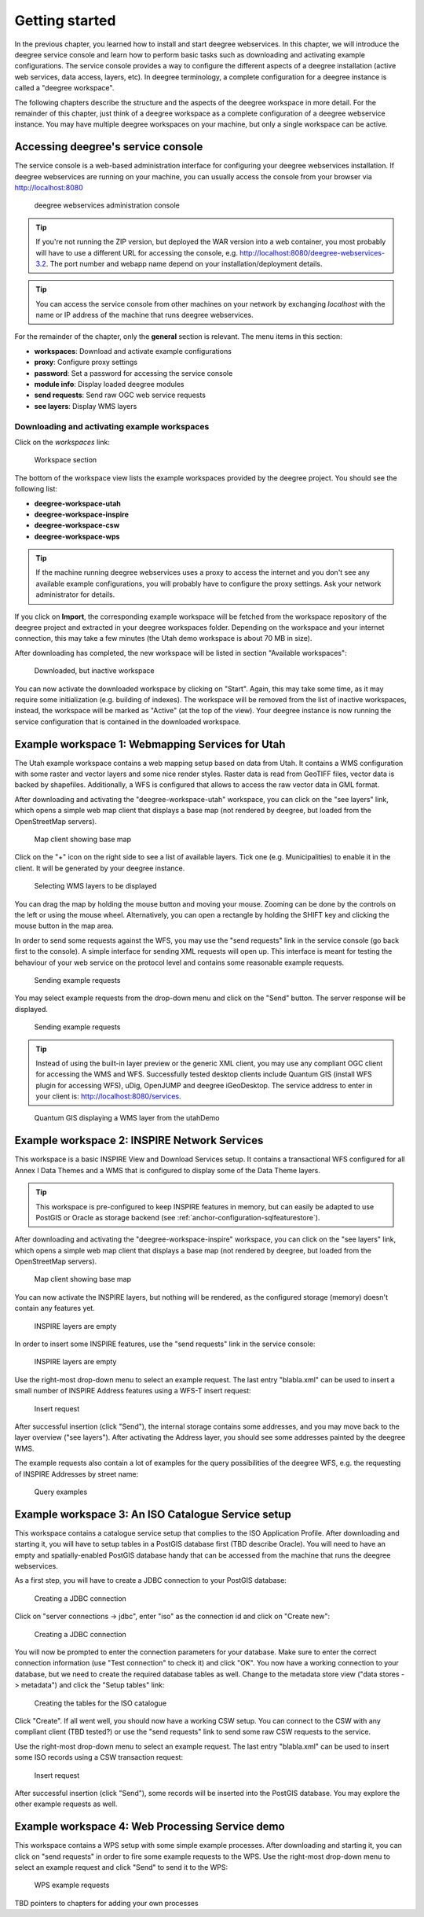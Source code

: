 .. _anchor-lightly:

===============
Getting started
===============

In the previous chapter, you learned how to install and start deegree webservices. In this chapter, we will introduce the deegree service console and learn how to perform basic tasks such as downloading and activating example configurations. The service console provides a way to configure the different aspects of a deegree installation (active web services, data access, layers, etc). In deegree terminology, a complete configuration for a deegree instance is called a "deegree workspace".

The following chapters describe the structure and the aspects of the deegree workspace in more detail. For the remainder of this chapter, just think of a deegree workspace as a complete configuration of a deegree webservice instance. You may have multiple deegree workspaces on your machine, but only a single workspace can be active.

-----------------------------------
Accessing deegree's service console
-----------------------------------

The service console is a web-based administration interface for configuring your deegree webservices installation. If deegree webservices are running on your machine, you can usually access the console from your browser via http://localhost:8080

.. figure:: images/console_start.jpg
   :figwidth: 60%
   :width: 50%
   :target: _images/console_start.jpg

   deegree webservices administration console

.. tip::
  If you're not running the ZIP version, but deployed the WAR version into a web container, you most probably will have to use a different URL for accessing the console, e.g. http://localhost:8080/deegree-webservices-3.2. The port number and webapp name depend on your installation/deployment details.

.. tip::
  You can access the service console from other machines on your network by exchanging *localhost* with the name or IP address of the machine that runs deegree webservices.

For the remainder of the chapter, only the **general** section is relevant. The menu items in this section:

* **workspaces**: Download and activate example configurations
* **proxy**: Configure proxy settings
* **password**: Set a password for accessing the service console
* **module info**: Display loaded deegree modules
* **send requests**: Send raw OGC web service requests
* **see layers**: Display WMS layers

.. _anchor-downloading-workspaces:

^^^^^^^^^^^^^^^^^^^^^^^^^^^^^^^^^^^^^^^^^^^^^
Downloading and activating example workspaces
^^^^^^^^^^^^^^^^^^^^^^^^^^^^^^^^^^^^^^^^^^^^^

Click on the *workspaces* link:

.. figure:: images/console_workspaces.jpg
   :figwidth: 60%
   :width: 50%
   :target: _images/console_workspaces.jpg

   Workspace section

The bottom of the workspace view lists the example workspaces provided by the deegree project. You should see the following list:

* **deegree-workspace-utah**
* **deegree-workspace-inspire**
* **deegree-workspace-csw**
* **deegree-workspace-wps**

.. tip::
  If the machine running deegree webservices uses a proxy to access the internet and you don't see any available example configurations, you will probably have to configure the proxy settings. Ask your network administrator for details.

If you click on **Import**, the corresponding example workspace will be fetched from the workspace repository of the deegree project and extracted in your deegree workspaces folder. Depending on the workspace and your internet connection, this may take a few minutes (the Utah demo workspace is about 70 MB in size).

After downloading has completed, the new workspace will be listed in section "Available workspaces":

.. figure:: images/console_workspace_imported.jpg
   :figwidth: 60%
   :width: 50%
   :target: _images/console_workspace_imported.jpg

   Downloaded, but inactive workspace

You can now activate the downloaded workspace by clicking on "Start". Again, this may take some time, as it may require some initialization (e.g. building of indexes). The workspace will be removed from the list of inactive workspaces, instead, the workspace will be marked as "Active" (at the top of the view). Your deegree instance is now running the service configuration that is contained in the downloaded workspace.

.. _anchor-workspace-utah:

-------------------------------------------------
Example workspace 1: Webmapping Services for Utah
-------------------------------------------------

The Utah example workspace contains a web mapping setup based on data from Utah. It contains a WMS configuration with some raster and vector layers and some nice render styles. Raster data is read from GeoTIFF files, vector data is backed by shapefiles. Additionally, a WFS is configured that allows to access the raw vector data in GML format.

After downloading and activating the "deegree-workspace-utah" workspace, you can click on the "see layers" link, which opens a simple web map client that displays a base map (not rendered by deegree, but loaded from the OpenStreetMap servers).

.. figure:: images/console_workspace_utah1.jpg
   :figwidth: 60%
   :width: 50%
   :target: _images/console_workspace_utah1.jpg

   Map client showing base map

Click on the "+" icon on the right side to see a list of available layers. Tick one (e.g. Municipalities) to enable it in the client. It will be generated by your deegree instance.

.. figure:: images/console_workspace_utah2.jpg
   :figwidth: 60%
   :width: 50%
   :target: _images/console_workspace_utah2.jpg

   Selecting WMS layers to be displayed

.. tip::
You can drag the map by holding the mouse button and moving your mouse. Zooming can be done by the controls on the left or using the mouse wheel. 
Alternatively, you can open a rectangle by holding the SHIFT key and clicking the mouse button in the map area.

In order to send some requests against the WFS, you may use the "send requests" link in the service console (go back first to the console). A simple interface for sending XML requests will open up. This interface is meant for testing the behaviour of your web service on the protocol level and contains some reasonable example requests.

.. figure:: images/console_workspace_utah3.jpg
   :figwidth: 60%
   :width: 50%
   :target: _images/console_workspace_utah3.jpg

   Sending example requests

You may select example requests from the drop-down menu and click on the "Send" button. The server response will be displayed.

.. figure:: images/console_workspace_utah4.jpg
   :figwidth: 60%
   :width: 50%
   :target: _images/console_workspace_utah4.jpg

   Sending example requests

.. tip::
  Instead of using the built-in layer preview or the generic XML client, you may use any compliant OGC client for accessing the WMS and WFS. Successfully tested desktop clients include Quantum GIS (install WFS plugin for accessing WFS), uDig, OpenJUMP and deegree iGeoDesktop. The service address to enter in your client is: http://localhost:8080/services.

.. figure:: images/qgis_workspace_utah.jpg
   :figwidth: 60%
   :width: 50%
   :target: _images/qgis_workspace_utah.jpg

   Quantum GIS displaying a WMS layer from the utahDemo


.. _anchor-workspace-inspire:

---------------------------------------------
Example workspace 2: INSPIRE Network Services
---------------------------------------------

This workspace is a basic INSPIRE View and Download Services setup. It contains a transactional WFS configured for all Annex I Data Themes and a WMS that is configured to display some of the Data Theme layers.

.. tip::
  This workspace is pre-configured to keep INSPIRE features in memory, but can easily be adapted to use PostGIS or Oracle as storage backend (see :ref:`anchor-configuration-sqlfeaturestore`).

After downloading and activating the "deegree-workspace-inspire" workspace, you can click on the "see layers" link, which opens a simple web map client that displays a base map (not rendered by deegree, but loaded from the OpenStreetMap servers).

.. figure:: images/browser.png
   :figwidth: 60%
   :width: 50%
   :target: _images/browser.png

   Map client showing base map

You can now activate the INSPIRE layers, but nothing will be rendered, as the configured storage (memory) doesn't contain any features yet.

.. figure:: images/browser.png
   :figwidth: 60%
   :width: 50%
   :target: _images/browser.png

   INSPIRE layers are empty

In order to insert some INSPIRE features, use the "send requests" link in the service console:

.. figure:: images/browser.png
   :figwidth: 60%
   :width: 50%
   :target: _images/browser.png

   INSPIRE layers are empty

Use the right-most drop-down menu to select an example request. The last entry "blabla.xml" can be used to insert a small number of INSPIRE Address features using a WFS-T insert request:

.. figure:: images/browser.png
   :figwidth: 60%
   :width: 50%
   :target: _images/browser.png

   Insert request

After successful insertion (click "Send"), the internal storage contains some addresses, and you may move back to the layer overview ("see layers"). After activating the Address layer, you should see some addresses painted by the deegree WMS.

The example requests also contain a lot of examples for the query possibilities of the deegree WFS, e.g. the requesting of INSPIRE Addresses by street name:

.. figure:: images/browser.png
   :figwidth: 60%
   :width: 50%
   :target: _images/browser.png

   Query examples

.. _anchor-workspace-csw:

---------------------------------------------------
Example workspace 3: An ISO Catalogue Service setup
---------------------------------------------------

This workspace contains a catalogue service setup that complies to the ISO Application Profile. After downloading and starting it, you will have to setup tables in a PostGIS database first (TBD describe Oracle). You will need to have an empty and spatially-enabled PostGIS database handy that can be accessed from the machine that runs the deegree webservices.

As a first step, you will have to create a JDBC connection to your PostGIS database:

.. figure:: images/browser.png
   :figwidth: 60%
   :width: 50%
   :target: _images/browser.png

   Creating a JDBC connection

Click on "server connections -> jdbc", enter "iso" as the connection id and click on "Create new":

.. figure:: images/browser.png
   :figwidth: 60%
   :width: 50%
   :target: _images/browser.png

   Creating a JDBC connection

You will now be prompted to enter the connection parameters for your database. Make sure to enter the correct connection information (use "Test connection" to check it) and click "OK". You now have a working connection to your database, but we need to create the required database tables as well. Change to the metadata store view ("data stores -> metadata") and click the "Setup tables" link:

.. figure:: images/browser.png
   :figwidth: 60%
   :width: 50%
   :target: _images/browser.png

   Creating the tables for the ISO catalogue

Click "Create". If all went well, you should now have a working CSW setup. You can connect to the CSW with any compliant client (TBD tested?) or use the "send requests" link to send some raw CSW requests to the service.

Use the right-most drop-down menu to select an example request. The last entry "blabla.xml" can be used to insert some ISO records using a CSW transaction request:

.. figure:: images/browser.png
   :figwidth: 60%
   :width: 50%
   :target: _images/browser.png

   Insert request

After successful insertion (click "Send"), some records will be inserted into the PostGIS database. You may explore the other example requests as well.

.. _anchor-workspace-wps:

------------------------------------------------
Example workspace 4: Web Processing Service demo
------------------------------------------------

This workspace contains a WPS setup with some simple example processes. After downloading and starting it, you can click on "send requests" in order to fire some example requests to the WPS. Use the right-most drop-down menu to select an example request and click "Send" to send it to the WPS:

.. figure:: images/browser.png
   :figwidth: 60%
   :width: 50%
   :target: _images/browser.png

   WPS example requests

TBD pointers to chapters for adding your own processes
